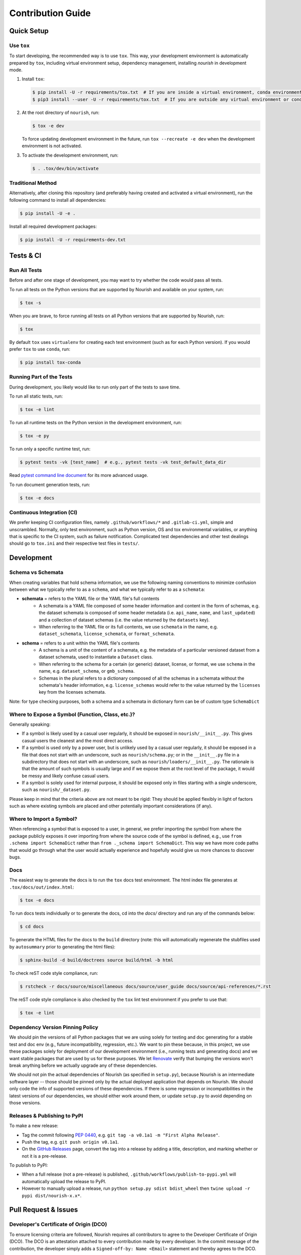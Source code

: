 .. role:: file(literal)

.. contributing-start

Contribution Guide
==================

Quick Setup
-----------

Use ``tox``
~~~~~~~~~~~

To start developing, the recommended way is to use ``tox``. This way, your development environment is automatically
prepared by ``tox``, including virtual environment setup, dependency management, installing `nourish` in development mode.

1. Install ``tox``:

   .. code-block:: console

      $ pip install -U -r requirements/tox.txt  # If you are inside a virtual environment, conda environment
      $ pip3 install --user -U -r requirements/tox.txt  # If you are outside any virtual environment or conda environment and don't have tox installed

2. At the root directory of ``nourish``, run:

   .. code-block:: console

      $ tox -e dev

   To force updating development environment in the future, run ``tox --recreate -e dev`` when the development
   environment is not activated.

3. To activate the development environment, run:

   .. code-block:: console

      $ . .tox/dev/bin/activate

Traditional Method
~~~~~~~~~~~~~~~~~~

Alternatively, after cloning this repository (and preferably having created and activated a virtual environment), run
the following command to install all dependencies:

.. code-block:: console

   $ pip install -U -e .

Install all required development packages:

.. code-block:: console

   $ pip install -U -r requirements-dev.txt

Tests & CI
----------

Run All Tests
~~~~~~~~~~~~~

Before and after one stage of development, you may want to try whether the code would pass all tests.

To run all tests on the Python versions that are supported by Nourish and available on your system, run:

.. code-block:: console

   $ tox -s

When you are brave, to force running all tests on all Python versions that are supported by Nourish, run:

.. code-block:: console

   $ tox

By default ``tox`` uses ``virtualenv`` for creating each test environment (such as for each Python version). If you
would prefer ``tox`` to use ``conda``, run:

.. code-block:: console

   $ pip install tox-conda

Running Part of the Tests
~~~~~~~~~~~~~~~~~~~~~~~~~

During development, you likely would like to run only part of the tests to save time.

To run all static tests, run:

.. code-block:: console

   $ tox -e lint

To run all runtime tests on the Python version in the development environment, run:

.. code-block:: console

   $ tox -e py

To run only a specific runtime test, run:

.. code-block:: console

   $ pytest tests -vk [test_name]  # e.g., pytest tests -vk test_default_data_dir

Read `pytest command line document <https://docs.pytest.org/en/stable/usage.html>`__ for its more advanced usage.

To run document generation tests, run:

.. code-block:: console

   $ tox -e docs

Continuous Integration (CI)
~~~~~~~~~~~~~~~~~~~~~~~~~~~

We prefer keeping CI configuration files, namely :file:`.github/workflows/*` and :file:`.gitlab-ci.yml`, simple and unscrambled.
Normally, only test environment, such as Python version, OS and tox environmental variables, or anything that is
specific to the CI system, such as failure notification. Complicated test dependencies and other test dealings should go
to :file:`tox.ini` and their respective test files in :file:`tests/`.

Development
-----------

Schema vs Schemata
~~~~~~~~~~~~~~~~~~

When creating variables that hold schema information, we use the following naming conventions to minimize confusion between
what we typically refer to as a ``schema``, and what we typically refer to as a ``schemata``:

- **schemata** = refers to the YAML file or the YAML file's full contents
   - A schemata is a YAML file composed of some header information and content in the form of schemas, e.g. the dataset schemata is composed of some header metadata (i.e. ``api_name``, ``name``, and ``last_updated``) and a collection of dataset schemas (i.e. the value returned by the ``datasets`` key).
   - When referring to the YAML file or its full contents, we use ``schemata`` in the name, e.g. ``dataset_schemata``, ``license_schemata``, or ``format_schemata``.

- **schema** = refers to a unit within the YAML file's contents
   - A schema is a unit of the content of a schemata, e.g. the metadata of a particular versioned dataset from a dataset schemata, used to instantiate a ``Dataset`` class.
   - When referring to the schema for a certain (or generic) dataset, license, or format, we use ``schema`` in the name, e.g. ``dataset_schema``, or ``gmb_schema``.
   - Schemas in the plural refers to a dictionary composed of all the schemas in a schemata without the schemata's header information, e.g. ``license_schemas`` would refer to the value returned by the ``licenses`` key from the licenses schemata.

Note: for type checking purposes, both a schema and a schemata in dictionary form can be of custom type ``SchemaDict``

Where to Expose a Symbol (Function, Class, etc.)?
~~~~~~~~~~~~~~~~~~~~~~~~~~~~~~~~~~~~~~~~~~~~~~~~~

Generally speaking:

- If a symbol is likely used by a casual user regularly, it should be exposed in :file:`nourish/__init__.py`. This gives
  casual users the cleanest and the most direct access.
- If a symbol is used only by a power user, but is unlikely used by a casual user regularly, it should be exposed in a
  file that does not start with an underscore, such as :file:`nourish/schema.py`; or in the :file:`__init__.py` file in a
  subdirectory that does not start with an underscore, such as :file:`nourish/loaders/__init__.py`. The rationale is that
  the amount of such symbols is usually large and if we expose them at the root level of the package, it would be messy
  and likely confuse casual users.
- If a symbol is solely used for internal purpose, it should be exposed only in files starting with a single underscore,
  such as :file:`nourish/_dataset.py`.

Please keep in mind that the criteria above are not meant to be rigid: They should be applied flexibly in light of
factors such as where existing symbols are placed and other potentially important considerations (if any).

Where to Import a Symbol?
~~~~~~~~~~~~~~~~~~~~~~~~~

When referencing a symbol that is exposed to a user, in general, we prefer importing the symbol from where the package
publicly exposes it over importing from where the source code of the symbol is defined, e.g., use ``from .schema import
SchemaDict`` rather than ``from ._schema import SchemaDict``. This way we have more code paths that would go through
what the user would actually experience and hopefully would give us more chances to discover bugs.

Docs
~~~~

The easiest way to generate the docs is to run the ``tox`` docs test environment. The html index file generates at
:file:`.tox/docs/out/index.html`:

.. code-block:: console

   $ tox -e docs

To run docs tests individually or to generate the docs, cd into the `docs/` directory and run any of the commands below:

.. code-block:: console

   $ cd docs

To generate the HTML files for the docs to the :file:`build` directory (note: this will automatically regenerate the
stubfiles used by :file:`autosummary` prior to generating the html files):

.. code-block:: console

   $ sphinx-build -d build/doctrees source build/html -b html

To check reST code style compliance, run:

.. code-block:: console

   $ rstcheck -r docs/source/miscellaneous docs/source/user_guide docs/source/api-references/*.rst

The reST code style compliance is also checked by the ``tox`` lint test environment if you prefer to use that:

.. code-block:: console

   $ tox -e lint

Dependency Version Pinning Policy
~~~~~~~~~~~~~~~~~~~~~~~~~~~~~~~~~

We should pin the versions of all Python packages that we are using solely for testing and doc generating for a stable
test and doc env (e.g., future incompatibility, regression, etc.). We want to pin these because, in this project, we use
these packages solely for deployment of our development environment (i.e., running tests and generating docs) and we
want stable packages that are used by us for these purposes. We let `Renovate`_ verify that bumping the versions won't
break anything before we actually upgrade any of these dependencies.

We should not pin the actual dependencies of Nourish (as specified in :file:`setup.py`), because Nourish is an intermediate
software layer -- those should be pinned only by the actual deployed application that depends on Nourish. We should only
code the info of supported versions of these dependencies. If there is some regression or incompatibilities in the
latest versions of our dependencies, we should either work around them, or update :file:`setup.py` to avoid depending on
those versions.

.. _Renovate: https://github.com/apps/renovate

Releases & Publishing to PyPI
~~~~~~~~~~~~~~~~~~~~~~~~~~~~~

To make a new release:

- Tag the commit following `PEP 0440 <https://www.python.org/dev/peps/pep-0440>`__, e.g. ``git tag -a v0.1a1 -m "First Alpha Release"``.
- Push the tag, e.g. ``git push origin v0.1a1``.
- On the `GitHub Releases <https://github.com/edwardleardi/nourish/releases>`__ page, convert the tag into a release by adding a title, description, and marking whether or not it is a pre-release.

To publish to PyPI:

- When a full release (not a pre-release) is published, :file:`.github/workflows/publish-to-pypi.yml` will automatically upload the release to PyPI.
- However to manually upload a release, run ``python setup.py sdist bdist_wheel`` then ``twine upload -r pypi dist/nourish-x.x*``.

Pull Request & Issues
---------------------

Developer's Certificate of Origin (DCO)
~~~~~~~~~~~~~~~~~~~~~~~~~~~~~~~~~~~~~~~

To ensure licensing criteria are followed, Nourish requires all contributors to agree to the Developer Certificate of Origin
(DCO). The DCO is an attestation attached to every contribution made by every developer. In the commit message of the
contribution, the developer simply adds a ``Signed-off-by: Name <Email>`` statement and thereby agrees to the DCO. 

The DCO is a commitment that the contributor has the right to submit the patch per the license. The DCO agreement can be found
at `http://developercertificate.org/ <http://developercertificate.org/>`__.

The DCO sign-off can either be added manually to your commit body, or you can add either ``-s`` or ``--signoff`` to your usual
Git commit commands. If you forget to add the sign-off you can amend a previous commit with the sign-off by running
``git commit --amend -s``.
